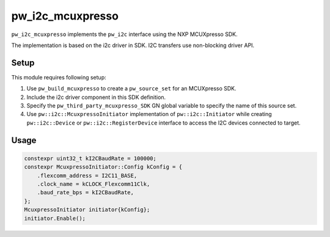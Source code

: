 .. _module-pw_i2c_mcuxpresso:

=================
pw_i2c_mcuxpresso
=================
.. pigweed-module::
   :name: pw_i2c_mcuxpresso

``pw_i2c_mcuxpresso`` implements the ``pw_i2c`` interface using the
NXP MCUXpresso SDK.

The implementation is based on the i2c driver in SDK. I2C transfers use
non-blocking driver API.

-----
Setup
-----
This module requires following setup:

1. Use ``pw_build_mcuxpresso`` to create a ``pw_source_set`` for an
   MCUXpresso SDK.
2. Include the i2c driver component in this SDK definition.
3. Specify the ``pw_third_party_mcuxpresso_SDK`` GN global variable to specify
   the name of this source set.
4. Use ``pw::i2c::McuxpressoInitiator`` implementation of
   ``pw::i2c::Initiator`` while creating ``pw::i2c::Device`` or
   ``pw::i2c::RegisterDevice`` interface to access the I2C devices connected to
   target.

-----
Usage
-----
.. code-block:: cpp

   constexpr uint32_t kI2CBaudRate = 100000;
   constexpr McuxpressoInitiator::Config kConfig = {
       .flexcomm_address = I2C11_BASE,
       .clock_name = kCLOCK_Flexcomm11Clk,
       .baud_rate_bps = kI2CBaudRate,
   };
   McuxpressoInitiator initiator{kConfig};
   initiator.Enable();
